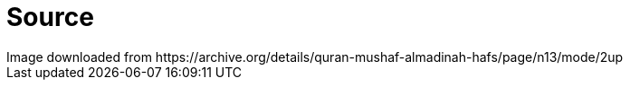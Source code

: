= Source
Image downloaded from https://archive.org/details/quran-mushaf-almadinah-hafs/page/n13/mode/2up